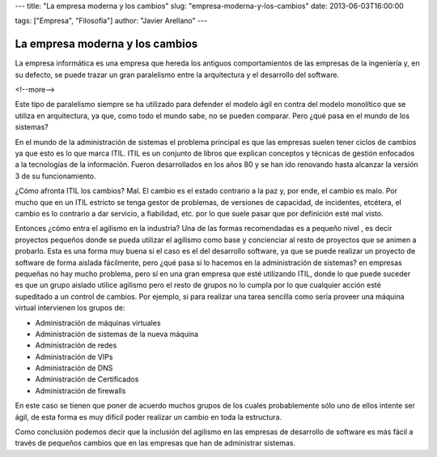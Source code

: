 ---
title: "La empresa moderna y los cambios"
slug: "empresa-moderna-y-los-cambios"
date: 2013-06-03T16:00:00

tags: ["Empresa", "Filosofía"]
author: "Javier Arellano"
---


================================
La empresa moderna y los cambios
================================

La empresa informática es una empresa que hereda los antiguos comportamientos de las empresas de la ingeniería y, en su defecto, se puede trazar un gran paralelismo entre la arquitectura y el desarrollo del software.

<!--more-->


Este tipo de paralelismo siempre se ha utilizado para defender el modelo ágil en contra del modelo monolítico que se utiliza en arquitectura, ya que, como todo el mundo sabe, no se pueden comparar. Pero ¿qué pasa en el mundo de los sistemas?

En el mundo de la administración de sistemas el problema principal es que las empresas suelen tener ciclos de cambios ya que esto es lo que marca ITIL. ITIL es un conjunto de libros que explican conceptos y técnicas de gestión enfocados a la tecnologías de la información. Fueron desarrollados en los años 80 y se han ido renovando hasta alcanzar la versión 3 de su funcionamiento.

¿Cómo afronta ITIL los cambios? Mal. El cambio es el estado contrario a la paz y, por ende, el cambio es malo. Por mucho que en un ITIL estricto se tenga gestor de problemas, de versiones de capacidad, de incidentes, etcétera, el cambio es lo contrario a dar servicio, a fiabilidad, etc. por lo que suele pasar que por definición esté mal visto. 

Entonces ¿cómo entra el agilismo en la industria? Una de las formas recomendadas es a pequeño nivel , es decir proyectos pequeños donde se pueda utilizar el agilismo como base y concienciar al resto de proyectos que se animen a probarlo. Esta es una forma muy buena si el caso es el del desarrollo software, ya que se puede realizar un proyecto de software de forma aislada fácilmente, pero ¿qué pasa si lo hacemos en la administración de sistemas? en empresas pequeñas no hay mucho problema, pero sí en una gran empresa que esté utilizando ITIL, donde lo que puede suceder es que un grupo aislado utilice agilismo pero el resto de grupos no lo cumpla por lo que cualquier acción esté supeditado a un control de cambios. Por ejemplo, si para realizar una tarea sencilla como sería proveer una máquina virtual intervienen los grupos de:

- Administración de máquinas virtuales
- Administración de sistemas de la nueva máquina
- Administración de redes
- Administración de VIPs
- Administración de DNS
- Administración de Certificados
- Administración de firewalls 

En este caso se tienen que poner de acuerdo muchos grupos de los cuales probablemente sólo uno de ellos intente ser ágil, de esta forma es muy difícil poder realizar un cambio en toda la estructura.

Como conclusión podemos decir que la inclusión del agilismo en las empresas de desarrollo de software es más fácil a través de pequeños cambios que en las empresas que han de administrar sistemas. 


